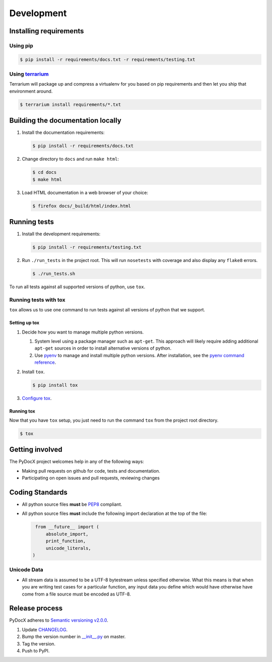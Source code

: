 ###########
Development
###########

Installing requirements
#######################

Using pip
=========

.. code-block:: shell-session

   $ pip install -r requirements/docs.txt -r requirements/testing.txt

Using `terrarium <https://github.com/PolicyStat/terrarium>`_
============================================================

Terrarium will package up and compress a virtualenv for you based on pip
requirements and then let you ship that environment around.

.. code-block:: shell-session

   $ terrarium install requirements/*.txt

Building the documentation locally
##################################

#. Install the documentation requirements:

   .. code-block:: shell-session

      $ pip install -r requirements/docs.txt

#. Change directory to ``docs`` and run ``make html``:

   .. code-block:: shell-session

      $ cd docs
      $ make html

#. Load HTML documentation in a web browser of your choice:

   .. code-block:: shell-session

      $ firefox docs/_build/html/index.html

Running tests
#############

#. Install the development requirements:

   .. code-block:: shell-session

      $ pip install -r requirements/testing.txt

#. Run ``./run_tests`` in the project root.
   This will run ``nosetests`` with coverage and also display any ``flake8`` errors.

   .. code-block:: shell-session

      $ ./run_tests.sh

To run all tests against all supported versions of python,
use ``tox``.

Running tests with tox
======================

``tox`` allows us to use
one command to
run tests against
all versions of python
that we support.

Setting up tox
--------------

#. Decide how you want to manage multiple python versions.

   #. System level using a package manager such as ``apt-get``.
      This approach will likely require adding additional
      ``apt-get`` sources
      in order to install
      alternative versions of python.
   #. Use `pyenv <https://github.com/yyuu/pyenv-installer#installation>`_
      to manage and install multiple python versions.
      After installation,
      see the
      `pyenv command reference <https://github.com/yyuu/pyenv/blob/master/COMMANDS.md>`_.

#. Install ``tox``.

   .. code-block:: shell-session

       $ pip install tox

#. `Configure tox <http://tox.readthedocs.org/en/latest>`_.

Running tox
-----------

Now that you have ``tox`` setup, you just need to run the command ``tox`` from the project root directory.

.. code-block:: shell-session

   $ tox

Getting involved
################

The PyDocX project welcomes help in any of the following ways:

* Making pull requests on github for code,
  tests and documentation.
* Participating on open issues and pull requests,
  reviewing changes

Coding Standards
################

* All python source files **must** be
  `PEP8 <http://legacy.python.org/dev/peps/pep-0008>`_
  compliant.
* All python source files **must** include the following import declaration
  at the top of the file:

  .. code-block:: python

    from __future__ import (
        absolute_import,
        print_function,
        unicode_literals,
   )

Unicode Data
============

* All stream data is assumed to be a UTF-8 bytestream unless specified
  otherwise.
  What this means is that when you are writing test cases for a particular function,
  any input data you define which would have otherwise have come from a file source
  must be encoded as UTF-8.

Release process
###############

PyDocX adheres to
`Semantic versioning
v2.0.0
<http://semver.org/spec/v2.0.0.html>`_.

#. Update
   `CHANGELOG <https://github.com/CenterForOpenScience/pydocx/blob/master/CHANGELOG.rst>`_.
#. Bump the version number in
   `__init__.py <https://github.com/CenterForOpenScience/pydocx/blob/master/pydocx/__init__.py>`_
   on master.
#. Tag the version.
#. Push to PyPI.
